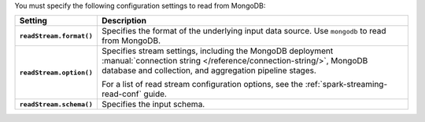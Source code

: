 You must specify the following configuration settings to read from MongoDB:

.. list-table::
   :header-rows: 1
   :stub-columns: 1
   :widths: 10 40
         
   * - Setting
     - Description
         
   * - ``readStream.format()``
     - Specifies the format of the underlying input data source. Use ``mongodb``
       to read from MongoDB.

   * - ``readStream.option()``
     - Specifies stream settings, including the MongoDB deployment
       :manual:`connection string </reference/connection-string/>`,
       MongoDB database and collection, and aggregation pipeline stages.

       For a list of read stream configuration options, see
       the :ref:`spark-streaming-read-conf` guide.
        
   * - ``readStream.schema()``
     - Specifies the input schema.